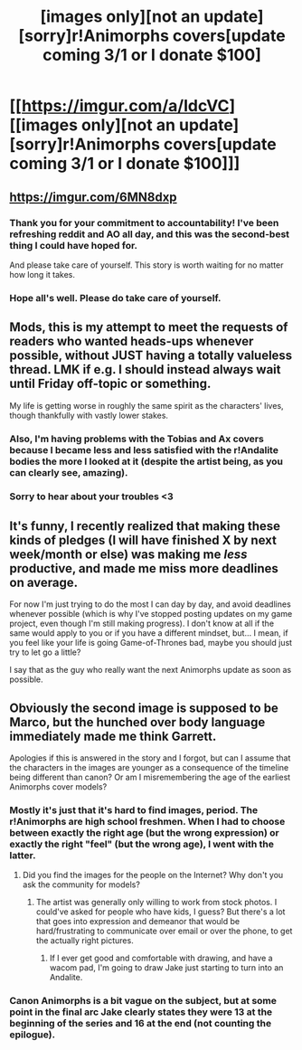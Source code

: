 #+TITLE: [images only][not an update][sorry]r!Animorphs covers[update coming 3/1 or I donate $100]

* [[https://imgur.com/a/ldcVC][[images only][not an update][sorry]r!Animorphs covers[update coming 3/1 or I donate $100]]]
:PROPERTIES:
:Author: TK17Studios
:Score: 37
:DateUnix: 1519345594.0
:DateShort: 2018-Feb-23
:END:

** [[https://imgur.com/6MN8dxp]]
:PROPERTIES:
:Author: TK17Studios
:Score: 15
:DateUnix: 1519983442.0
:DateShort: 2018-Mar-02
:END:

*** Thank you for your commitment to accountability! I've been refreshing reddit and AO all day, and this was the second-best thing I could have hoped for.

And please take care of yourself. This story is worth waiting for no matter how long it takes.
:PROPERTIES:
:Author: daytodave
:Score: 8
:DateUnix: 1519985387.0
:DateShort: 2018-Mar-02
:END:


*** Hope all's well. Please do take care of yourself.
:PROPERTIES:
:Author: skadefryd
:Score: 6
:DateUnix: 1520003225.0
:DateShort: 2018-Mar-02
:END:


** Mods, this is my attempt to meet the requests of readers who wanted heads-ups whenever possible, without JUST having a totally valueless thread. LMK if e.g. I should instead always wait until Friday off-topic or something.

My life is getting worse in roughly the same spirit as the characters' lives, though thankfully with vastly lower stakes.
:PROPERTIES:
:Author: TK17Studios
:Score: 14
:DateUnix: 1519345631.0
:DateShort: 2018-Feb-23
:END:

*** Also, I'm having problems with the Tobias and Ax covers because I became less and less satisfied with the r!Andalite bodies the more I looked at it (despite the artist being, as you can clearly see, amazing).
:PROPERTIES:
:Author: TK17Studios
:Score: 6
:DateUnix: 1519345674.0
:DateShort: 2018-Feb-23
:END:


*** Sorry to hear about your troubles <3
:PROPERTIES:
:Author: eroticas
:Score: 2
:DateUnix: 1519459944.0
:DateShort: 2018-Feb-24
:END:


** It's funny, I recently realized that making these kinds of pledges (I will have finished X by next week/month or else) was making me /less/ productive, and made me miss more deadlines on average.

For now I'm just trying to do the most I can day by day, and avoid deadlines whenever possible (which is why I've stopped posting updates on my game project, even though I'm still making progress). I don't know at all if the same would apply to you or if you have a different mindset, but... I mean, if you feel like your life is going Game-of-Thrones bad, maybe you should just try to let go a little?

I say that as the guy who really want the next Animorphs update as soon as possible.
:PROPERTIES:
:Author: CouteauBleu
:Score: 7
:DateUnix: 1519354125.0
:DateShort: 2018-Feb-23
:END:


** Obviously the second image is supposed to be Marco, but the hunched over body language immediately made me think Garrett.

Apologies if this is answered in the story and I forgot, but can I assume that the characters in the images are younger as a consequence of the timeline being different than canon? Or am I misremembering the age of the earliest Animorphs cover models?
:PROPERTIES:
:Author: infomaton
:Score: 5
:DateUnix: 1519348139.0
:DateShort: 2018-Feb-23
:END:

*** Mostly it's just that it's hard to find images, period. The r!Animorphs are high school freshmen. When I had to choose between exactly the right age (but the wrong expression) or exactly the right "feel" (but the wrong age), I went with the latter.
:PROPERTIES:
:Author: TK17Studios
:Score: 7
:DateUnix: 1519348998.0
:DateShort: 2018-Feb-23
:END:

**** Did you find the images for the people on the Internet? Why don't you ask the community for models?
:PROPERTIES:
:Score: 1
:DateUnix: 1520340319.0
:DateShort: 2018-Mar-06
:END:

***** The artist was generally only willing to work from stock photos. I could've asked for people who have kids, I guess? But there's a lot that goes into expression and demeanor that would be hard/frustrating to communicate over email or over the phone, to get the actually right pictures.
:PROPERTIES:
:Author: TK17Studios
:Score: 5
:DateUnix: 1520359263.0
:DateShort: 2018-Mar-06
:END:

****** If I ever get good and comfortable with drawing, and have a wacom pad, I'm going to draw Jake just starting to turn into an Andalite.
:PROPERTIES:
:Score: 2
:DateUnix: 1520477737.0
:DateShort: 2018-Mar-08
:END:


*** Canon Animorphs is a bit vague on the subject, but at some point in the final arc Jake clearly states they were 13 at the beginning of the series and 16 at the end (not counting the epilogue).
:PROPERTIES:
:Author: CouteauBleu
:Score: 5
:DateUnix: 1519353783.0
:DateShort: 2018-Feb-23
:END:
